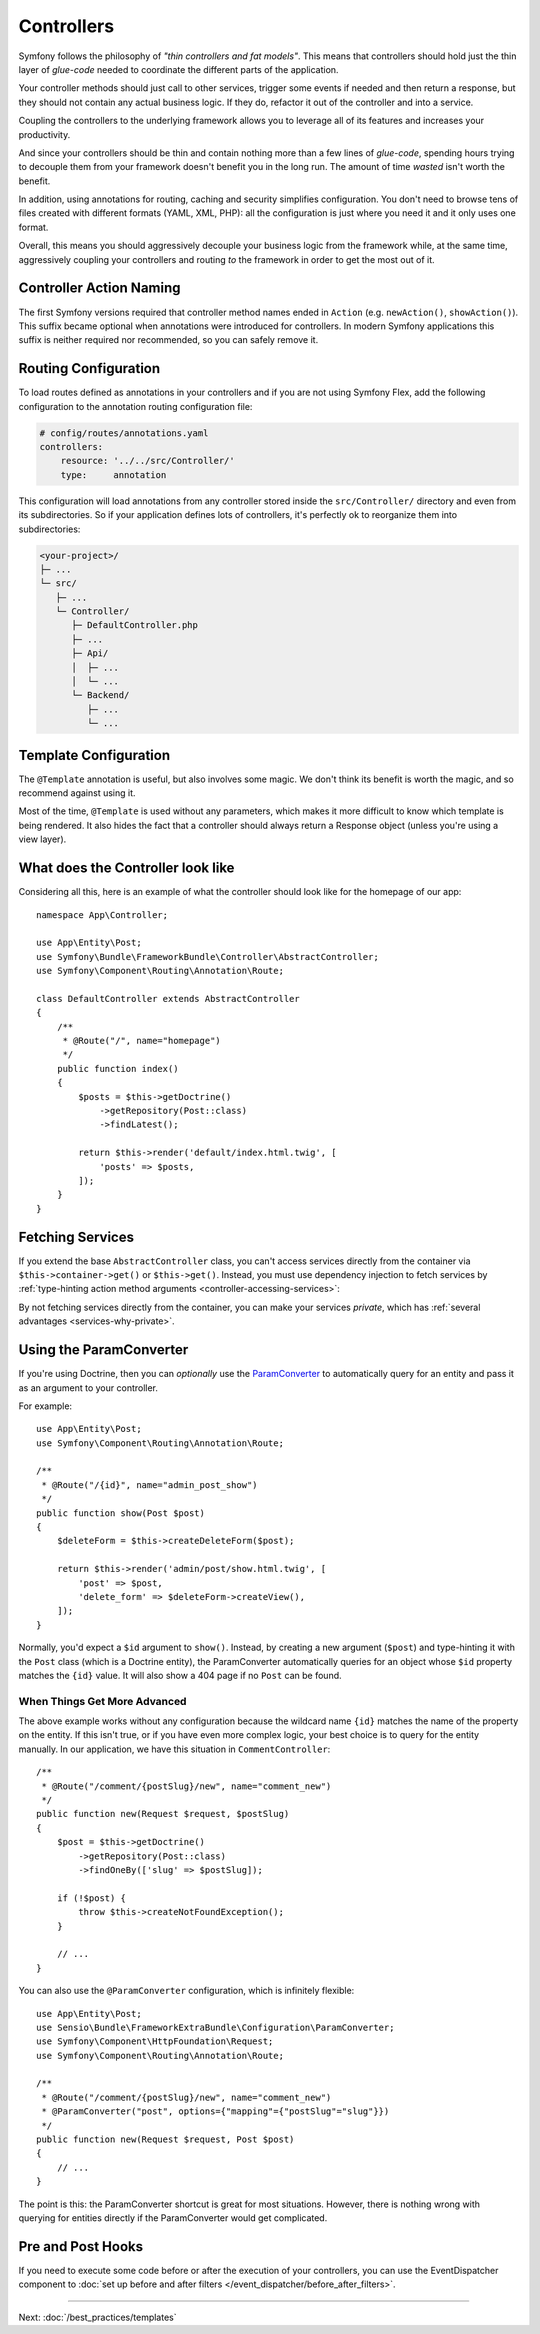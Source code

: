 Controllers
===========

Symfony follows the philosophy of *"thin controllers and fat models"*. This
means that controllers should hold just the thin layer of *glue-code*
needed to coordinate the different parts of the application.

Your controller methods should just call to other services, trigger some events
if needed and then return a response, but they should not contain any actual
business logic. If they do, refactor it out of the controller and into a service.

.. best-practice::

    Make your controller extend the ``AbstractController`` base controller
    provided by Symfony and use annotations to configure routing, caching and
    security whenever possible.

Coupling the controllers to the underlying framework allows you to leverage
all of its features and increases your productivity.

And since your controllers should be thin and contain nothing more than a
few lines of *glue-code*, spending hours trying to decouple them from your
framework doesn't benefit you in the long run. The amount of time *wasted*
isn't worth the benefit.

In addition, using annotations for routing, caching and security simplifies
configuration. You don't need to browse tens of files created with different
formats (YAML, XML, PHP): all the configuration is just where you need it
and it only uses one format.

Overall, this means you should aggressively decouple your business logic
from the framework while, at the same time, aggressively coupling your controllers
and routing *to* the framework in order to get the most out of it.

Controller Action Naming
------------------------

.. best-practice::

    Don't add the ``Action`` suffix to the methods of the controller actions.

The first Symfony versions required that controller method names ended in
``Action`` (e.g. ``newAction()``, ``showAction()``). This suffix became optional
when annotations were introduced for controllers. In modern Symfony applications
this suffix is neither required nor recommended, so you can safely remove it.

Routing Configuration
---------------------

To load routes defined as annotations in your controllers and if you are not using Symfony Flex, add the following
configuration to the annotation routing configuration file:

.. code-block:: yaml

    # config/routes/annotations.yaml
    controllers:
        resource: '../../src/Controller/'
        type:     annotation

This configuration will load annotations from any controller stored inside the
``src/Controller/`` directory and even from its subdirectories. So if your application
defines lots of controllers, it's perfectly ok to reorganize them into subdirectories:

.. code-block:: text

    <your-project>/
    ├─ ...
    └─ src/
       ├─ ...
       └─ Controller/
          ├─ DefaultController.php
          ├─ ...
          ├─ Api/
          │  ├─ ...
          │  └─ ...
          └─ Backend/
             ├─ ...
             └─ ...

Template Configuration
----------------------

.. best-practice::

    Don't use the ``@Template`` annotation to configure the template used by
    the controller.

The ``@Template`` annotation is useful, but also involves some magic. We
don't think its benefit is worth the magic, and so recommend against using
it.

Most of the time, ``@Template`` is used without any parameters, which makes it
more difficult to know which template is being rendered. It also hides the fact
that a controller should always return a Response object (unless you're using a
view layer).

What does the Controller look like
----------------------------------

Considering all this, here is an example of what the controller should look like
for the homepage of our app::

    namespace App\Controller;

    use App\Entity\Post;
    use Symfony\Bundle\FrameworkBundle\Controller\AbstractController;
    use Symfony\Component\Routing\Annotation\Route;

    class DefaultController extends AbstractController
    {
        /**
         * @Route("/", name="homepage")
         */
        public function index()
        {
            $posts = $this->getDoctrine()
                ->getRepository(Post::class)
                ->findLatest();

            return $this->render('default/index.html.twig', [
                'posts' => $posts,
            ]);
        }
    }

Fetching Services
-----------------

If you extend the base ``AbstractController`` class, you can't access services
directly from the container via ``$this->container->get()`` or ``$this->get()``.
Instead, you must use dependency injection to fetch services by
:ref:`type-hinting action method arguments <controller-accessing-services>`:

.. best-practice::

    Don't use ``$this->get()`` or ``$this->container->get()`` to fetch services
    from the container. Instead, use dependency injection.

By not fetching services directly from the container, you can make your services
*private*, which has :ref:`several advantages <services-why-private>`.

.. _best-practices-paramconverter:

Using the ParamConverter
------------------------

If you're using Doctrine, then you can *optionally* use the `ParamConverter`_
to automatically query for an entity and pass it as an argument to your controller.

.. best-practice::

    Use the ParamConverter trick to automatically query for Doctrine entities
    when it's simple and convenient.

For example::

    use App\Entity\Post;
    use Symfony\Component\Routing\Annotation\Route;

    /**
     * @Route("/{id}", name="admin_post_show")
     */
    public function show(Post $post)
    {
        $deleteForm = $this->createDeleteForm($post);

        return $this->render('admin/post/show.html.twig', [
            'post' => $post,
            'delete_form' => $deleteForm->createView(),
        ]);
    }

Normally, you'd expect a ``$id`` argument to ``show()``. Instead, by creating a
new argument (``$post``) and type-hinting it with the ``Post`` class (which is a
Doctrine entity), the ParamConverter automatically queries for an object whose
``$id`` property matches the ``{id}`` value. It will also show a 404 page if no
``Post`` can be found.

When Things Get More Advanced
~~~~~~~~~~~~~~~~~~~~~~~~~~~~~

The above example works without any configuration because the wildcard name
``{id}`` matches the name of the property on the entity. If this isn't true, or
if you have even more complex logic, your best choice is to query for
the entity manually. In our application, we have this situation in
``CommentController``::

    /**
     * @Route("/comment/{postSlug}/new", name="comment_new")
     */
    public function new(Request $request, $postSlug)
    {
        $post = $this->getDoctrine()
            ->getRepository(Post::class)
            ->findOneBy(['slug' => $postSlug]);

        if (!$post) {
            throw $this->createNotFoundException();
        }

        // ...
    }

You can also use the ``@ParamConverter`` configuration, which is infinitely
flexible::

    use App\Entity\Post;
    use Sensio\Bundle\FrameworkExtraBundle\Configuration\ParamConverter;
    use Symfony\Component\HttpFoundation\Request;
    use Symfony\Component\Routing\Annotation\Route;

    /**
     * @Route("/comment/{postSlug}/new", name="comment_new")
     * @ParamConverter("post", options={"mapping"={"postSlug"="slug"}})
     */
    public function new(Request $request, Post $post)
    {
        // ...
    }

The point is this: the ParamConverter shortcut is great for most situations.
However, there is nothing wrong with querying for entities directly if the
ParamConverter would get complicated.

Pre and Post Hooks
------------------

If you need to execute some code before or after the execution of your controllers,
you can use the EventDispatcher component to
:doc:`set up before and after filters </event_dispatcher/before_after_filters>`.

----

Next: :doc:`/best_practices/templates`

.. _`ParamConverter`: https://symfony.com/doc/current/bundles/SensioFrameworkExtraBundle/annotations/converters.html
